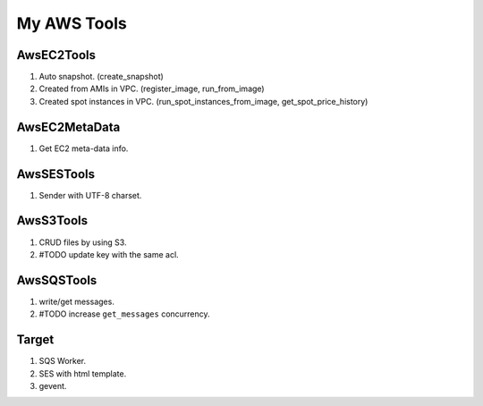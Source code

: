 My AWS Tools
===============

AwsEC2Tools
---------------

1. Auto snapshot. (create_snapshot)
2. Created from AMIs in VPC. (register_image, run_from_image)
3. Created spot instances in VPC. (run_spot_instances_from_image, get_spot_price_history)

.. seealso:: :doc:`./awsec2tools`

AwsEC2MetaData
---------------

1. Get EC2 meta-data info.

.. seealso:: :doc:`./awsec2tools`

AwsSESTools
---------------

1. Sender with UTF-8 charset.

.. seealso:: :doc:`./awssestools`

AwsS3Tools
---------------

1. CRUD files by using S3.
2. #TODO update key with the same acl.

.. seealso:: :doc:`./awss3tools`

AwsSQSTools
---------------

1. write/get messages.
2. #TODO increase ``get_messages`` concurrency.

.. seealso:: :doc:`./awssqstools`

Target
---------------

1. SQS Worker.
2. SES with html template.
3. gevent.

